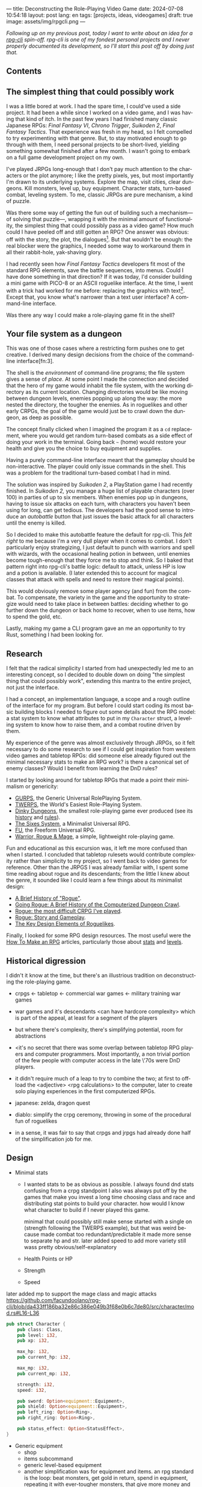 ---
title: Deconstructing the Role-Playing Video Game
date: 2024-07-08 10:54:18
layout: post
lang: en
tags: [projects, ideas, videogames]
draft: true
image: assets/img/rpgcli.png
---
#+OPTIONS: toc:nil num:1
#+LANGUAGE: en

/Following up on my [[a-computing-magazine-anthology][previous post]], today I want to write about an idea for a [[https://github.com/facundoolano/rpg-cli][rpg-cli]] spin-off. rpg-cli is one of my fondest personal projects and I never properly documented its development, so I'll start this post off by doing just that./

#+begin_export html
<h2>Contents</h2>
#+end_export
#+TOC: headlines 3

** The simplest thing that could possibly work

I was a little bored at work. I had the spare time, I could've used a side project. It had been a while since I worked on a video game, and I was having that kind of itch. In the past few years I had finished many classic Japanese RPGs: /Final Fantasy VI/, /Chrono Trigger/, /Suikoden 2/, /Final Fantasy Tactics/. That experience was fresh in my head, so I felt compelled to try experimenting with that genre. But, to stay motivated enough to go through with them, I need personal projects to be short-lived, yielding something somewhat finished after a few month. I wasn't going to embark on a full game development project on my own.


I've played JRPGs long-enough that I don't pay much attention to the characters or the plot anymore; I like the pretty pixels, yes, but most importantly I'm drawn to its underlying systems. Explore the map, visit cities, clear dungeons. Kill monsters, level up, buy equipment. Character stats, turn-based combat, leveling system. To me, classic JRPGs are pure mechanism, a kind of puzzle.

Was there some way of getting the fun out of building such a mechanism---of solving that puzzle---, wrapping it with the minimal amount of functionality, the simplest thing that could possibly pass as a video game? How much could I have peeled off and still gotten an RPG? One answer was obvious: off with the story, the plot, the dialogues[fn:2]. But that wouldn't be enough: the real blocker were the graphics, I needed some way to workaround them in all their rabbit-hole, yak-shaving glory.

I had recently seen how /Final Fantasy Tactics/ developers fit most of the standard RPG elements, save the battle sequences, into menus. Could I have done something in that direction?
If it was today, I'd consider building a mini game with PICO-8 or an ASCII roguelike interface. At the time, I went with a trick had worked for me before: replacing the graphics with text[fn:1]. Except that, you know what's narrower than a text user interface? A command-line interface.

Was there any way I could make a role-playing game fit in the shell?

** Your file system as a dungeon
This was one of those cases where a restricting form pushes one to get creative. I derived many design decisions  from the choice of the command-line interface[fn:3].

The shell is the /environment/ of command-line programs; the file system gives a sense of /place/. At some point I made the connection and decided that the hero of my game would inhabit the file system, with the working directory as its current location. Changing directories would be like moving between dungeon levels, enemies popping up along the way: the more nested the directory, the tougher the enemies. As in roguelikes and other early CRPGs, the goal of the game would just be to crawl down the dungeon, as deep as possible.

The concept finally clicked when I imagined the program it as a ~cd~ replacement, where you would get random turn-based combats as a side effect of doing your work in the terminal. Going back ~~~ (home) would restore your health and give you the choice to buy equipment and supplies.

#+BEGIN_EXPORT html
<div class="text-center">
 <img src="/assets/img/rpgcli.png" style="max-width:100%; max-height:unset">
</div>
#+END_EXPORT

Having a purely command-line interface meant that the gameplay should be non-interactive. The player could only issue commands in the shell. This was a problem for the traditional turn-based combat I had in mind.

The solution was inspired by /Suikoden 2/, a PlayStation game I had recently finished. In /Suikoden 2,/ you manage a huge list of playable characters (over 100) in parties of up to six members. When enemies pop up in dungeons, having to issue six attacks on each turn, with characters you haven't been using for long, can get tedious. The developers had the good sense to introduce an /autobattle/ button that just issues the basic attack for all characters until the enemy is killed.

So I decided to make this autobattle feature the default for rpg-cli. This /felt right/ to me because I'm a very dull player when it comes to combat. I don't particularly enjoy strategizing, I just default to punch with warriors and spell with wizards, with the occasional healing potion in between, until enemies become tough-enough that they force me to stop and think. So I baked that pattern right into rpg-cli's battle logic: default to attack, unless HP is low and a potion is available. (I later extended this to account for magical classes that attack with spells and need to restore their magical points).

This would obviously remove some player agency (and fun) from the combat. To compensate, the variety in the game and the opportunity to strategize would need to take place in between battles: deciding whether to go further down the dungeon or back home to recover, when to use items, how to spend the gold, etc.

Lastly, making my game a CLI program gave an me an opportunity to try Rust, something I had been looking for.

** Research

I felt that the radical simplicity I started from had unexpectedly led me to an interesting concept, so I decided to double down on doing "the simplest thing that could possibly work", extending this mantra to the entire project, not just the interface.

I had a concept, an implementation language, a scope and a rough outline of the interface for my program. But before I could start coding its most basic building blocks I needed to figure out some details about the RPG model: a stat system to know what attributes to put in my ~Character~ struct, a leveling system to know how to raise them, and a combat routine driven by them.

My experience of the genre was almost exclusively through JRPGs, so it felt necessary to do some research to see if I could get inspiration from western video games and tabletop RPGs: did someone else already figured out the minimal necessary stats to make an RPG work? is there a canonical set of enemy classes? Would I benefit from learning the DnD rules?

I started by looking around for tabletop RPGs that made a point their minimalism or genericity:
  - [[https://en.wikipedia.org/wiki/GURPS][GURPS]], the Generic Universal RolePlaying System.
  - [[https://en.wikipedia.org/wiki/TWERPS][TWERPS]], the World's Easiest Role-Playing System.
  - [[https://en.wikipedia.org/wiki/Dinky_Dungeons][Dinky Dungeons]], the smallest role-playing game ever produced (see its [[http://dinkydungeons.com/history.asp][history]] and [[http://dinkydungeons.com/origrules.asp][rules]]).
  - [[http://www.campaignmastery.com/blog/introducing-the-sixes-system/][The Sixes System]], a Minimalist Universal RPG.
  - [[https://www.perilplanet.com/freeform-universal/][FU]], the Freeform Universal RPG.
  - [[https://www.stargazergames.eu/warrior-rogue-mage/][Warrior, Rogue & Mage]], a simple, lightweight role-playing game.

#+BEGIN_EXPORT html
<div class="text-center">
 <img src="/assets/img/dinky.jpg" style="max-width:100%; max-height:unset">
</div>
#+END_EXPORT


Fun and educational as this excursion was, it left me more confused than when I started. I concluded that tabletop rulesets would contribute complexity rather than simplicity to my project, so I went back to video games for reference. Other than the JRPGS I was already familiar with, I spent some time reading about rogue and its descendants; from the little I knew about the genre, it sounded like I could learn a few things about its minimalist design:
  - [[https://web.archive.org/web/20050206091120/http://www.wichman.org/roguehistory.html][A Brief History of "Rogue"]].
  - [[https://insight.ieeeusa.org/articles/going-rogue-a-brief-history-of-the-computerized-dungeon-crawl/][Going Rogue: A Brief History of the Computerized Dungeon Crawl]].
  - [[http://crpgaddict.blogspot.com/2010/02/rogue-most-difficult-crpg-ive-played.html][Rogue: the most difficult CRPG I've played]].
  - [[http://crpgaddict.blogspot.com/2010/02/rogue-story-and-gameplay.html][Rogue: Story and Gameplay]].
  - [[https://gamedevelopment.tutsplus.com/articles/the-key-design-elements-of-roguelikes--cms-23510][The Key Design Elements of Roguelikes]].

Finally, I looked for some RPG design resources. The most useful were the [[https://howtomakeanrpg.com/][How To Make an RPG]] articles, particularly those about [[http://howtomakeanrpg.com/a/how-to-make-an-rpg-stats.html][stats]] and [[http://howtomakeanrpg.com/a/how-to-make-an-rpg-levels.html][levels]].

** Historical digression
I didn't it know at the time, but there's an illustrious tradition on deconstructing the role-playing game.

- crpgs <- tabletop <- commercial war games <- military training war games
- war games and it's descendants <can have hardcore complexity> which is part of the appeal, at least for a segment of the players
- but where there's complexity, there's simplifying potential, room for abstractions
- <it's no secret that there was some overlap between tabletop RPG players and computer programmers. Most importantly, a non trivial portion of the few people with computer access in the late \'70s were DnD players.
- it didn't require much of a leap to try to combine the two; at first to offload the <adjective> <rpg calculations> to the computer, later to create solo playing experiences in the first computerized RPGs.

- japanese: zelda, dragon quest
- diablo: simplify the crpg ceremony, throwing in some of the procedural fun of roguelikes

- in a sense, it was fair to say that crpgs and jrpgs had already done half of the simplification job for me.

** Design

- Minimal stats

  - I wanted stats to be as obvious as possible. I always found dnd stats confusing from a crpg standpoint
    I also was always put off by the games that make you invest a long time choosing class and race and distributing stat points to build your character. how would I know what character to build if I never played this game.

    minimal that could possibly still make sense
    started with a single on (strength following the TWERPS example), but that was weird because made combat too redundant/predictable
    it made more sense to separate hp and str.
    later added speed to add more variety
    still wass pretty obvious/self-explanatory

  - Health Points or HP
  - Strength
  - Speed

later added mp to support the mage class and magic attacks
https://github.com/facundoolano/rpg-cli/blob/da433ff186ba32e86c386e049b3f68e0b6c7de80/src/character/mod.rs#L16-L36
#+begin_src rust
pub struct Character {
    pub class: Class,
    pub level: i32,
    pub xp: i32,

    max_hp: i32,
    pub current_hp: i32,

    max_mp: i32,
    pub current_mp: i32,

    strength: i32,
    speed: i32,

    pub sword: Option<equipment::Equipment>,
    pub shield: Option<equipment::Equipment>,
    pub left_ring: Option<Ring>,
    pub right_ring: Option<Ring>,

    pub status_effect: Option<StatusEffect>,
}
#+end_src

- Generic equipment
  - shop
  - items subcommand
  - generic level-based equipment
  - another simplification was for equipment and items. an rpg standard is the loop: beat monsters, get gold in return, spend in equipment, repeating it with ever-tougher monsters, that give more money and let you buy more powerful items. I decided to streamline this a bit: equipment and healing items would have levels just like the characters, and they become automatically available as the character powers up. You don't get to carry old useless swords, you'll always keep the most powerful one and discard the rest

- from rogue I got the permadeath
  fit well with the dungeon structure
  to make it interesting, I added tombstones, so the items from past lives could be recovered if you went back, deep-enough

** Development
- as I started prototyping, I soon learned that I couldn't control the shell working directory from my program. The solution was for the program state to track its own working directory, and use a shell function to sync to it:
#+begin_src shell
rpg () {
    rpg-cli "$@"
    cd "$(rpg-cli pwd)"
}
#+end_src

The hardcore version would be to overwrite the built-in ~cd~ function, so enemies would pop up as the user changed directories:

#+begin_src sh
cd () {
    rpg-cli cd "$@"
    builtin cd "$(rpg-cli pwd)"
}
#+end_src

Other commands like ~rm~, ~mkdir~, or ~touch~, could be similarly aliased to integrate with the game. <The rpg-cli program would eventually include options and flags so users could <script or put together their preferred gameplay experience in the shell>
https://github.com/facundoolano/rpg-cli/blob/da433ff186ba32e86c386e049b3f68e0b6c7de80/shell/README.md

- once I got the minimal core working, I could use it as a canvas to add more functionality, porting fun features from games I'd played over the years. I did add some embelishments, like status ailments, quests, <stat increasing items --inspired by polkemon>, "stones" that raise a stat, hidden enemies, customizable character classes.
  - (form is liberating)
  - para que esto tenga algún interés, agregar aleatoriedad y alguna posibilidad de toma de decisiones/estrategia: enemigos de distintas clases, esquivar golpes, golpes críticos, equipamiento, ítems, eludir batallas
  - you don't have a choice in what moves to make in battle, but you decide when to keep going down or returning home, when to use a healing item, what class to use, what equipment to buy first, etc

- Here's an excerpt of the [[https://github.com/facundoolano/rpg-cli/blob/f2d37631628461ee192864e464e2088415e3866c/src/character/classes.yaml][classes file]] with some player and enemy classes:

#+begin_src yaml
- name: warrior
  hp: [50, 10]
  strength: [12, 3]
  speed: [11, 2]
  category: player
- name: mage
  hp: [30, 6]
  mp: [10, 4]
  strength: [10, 3]
  speed: [10, 2]
  category: player
- name: rat
  hp: [15, 5]
  strength: [5, 2]
  speed: [16, 2]
  category: common
- name: dragon
  hp: [110, 5]
  strength: [25, 2]
  speed: [8, 2]
  inflicts: [burn, 2]
  category: rare
#+end_src

** Putting it all together

Below is the full definition of the [[https://github.com/facundoolano/rpg-cli/blob/f2d37631628461ee192864e464e2088415e3866c/src/game.rs#L266-L316][~Game::run_battle~]], the auto-battle routine at the core of the game. In a sense, the rest of the code exists as support to this function. I like that it's reasonably self-explanatory, and a good showcase of the features I incorporated along the way.

#+begin_src rust
/// Runs a turn-based combat between the game's player and the given enemy.
/// The frequency of the turns is determined by the speed stat of each
/// character.
///
/// Some special abilities are enabled by the player's equipped rings:
/// Double-beat, counter-attack and revive.
///
/// Returns Ok(xp gained) if the player wins, or Err(()) if it loses.
fn run_battle(&mut self, enemy: &mut Character) -> Result<i32, character::Dead> {
    // Player's using the revive ring can come back to life at most once per battle
    let mut already_revived = false;

    // These accumulators get increased based on the character's speed:
    // the faster will get more frequent turns.
    let (mut pl_accum, mut en_accum) = (0, 0);
    let mut xp = 0;

    while enemy.current_hp > 0 {
        pl_accum += self.player.speed();
        en_accum += enemy.speed();

        if pl_accum >= en_accum {
            // In some urgent circumstances, it's preferable to use the turn to
            // recover mp or hp than attacking
            if !self.autopotion(enemy) && !self.autoether(enemy) {
                let (new_xp, _) = self.player.attack(enemy);
                xp += new_xp;

                self.player.maybe_double_beat(enemy);
            }

            // Status effects are applied after each turn. The player may die
            // during its own turn because of status ailment damage
            let died = self.player.apply_status_effects();
            already_revived = self.player.maybe_revive(died, already_revived)?;

            pl_accum = -1;
        } else {
            let (_, died) = enemy.attack(&mut self.player);
            already_revived = self.player.maybe_revive(died, already_revived)?;

            self.player.maybe_counter_attack(enemy);

            enemy.apply_status_effects().unwrap_or_default();

            en_accum = -1;
        }
    }

    Ok(xp)
}
#+end_src

** Postscript: A text interface for rpg-cli

the file system integration wasn't core of the project, it was a derivation of wanting to make a game that made sense to be played as a series of CLI commands.

- note that the file system integration is sort of an afterthought, something that makes the project stand out and make it curious, but in the end an optional feature that's not <necessary> for a command-line rpg to be possible.
  - and, in fact, once the novelty of having rpg output thrown at you when you were using your shell passed, you either removed the integration or turned to another more convenient way to play the game if you wanted to get to the end. people ended up scripting to level up and I used custom directory-building functions to be able to get abritrarily-deep dungeons.
  - this also hinted that there could be a similarly structured game without having to deal with the file system at all, which could easily turn out to be an interactive text user interface as is planned for the project in this book

** Notes
[fn:2] Carmack: “Story in a game is like story in a porn movie, he said. “It's expected to be there, but it's not important.” (I don't obviously generally agree with this, I love story driven games, but the point is that you could perfectly make a RPG work as pure mechanics, no story, and that approach fit perfectly the restrictions I imposed myself)

[fn:1] TODO advenjure
